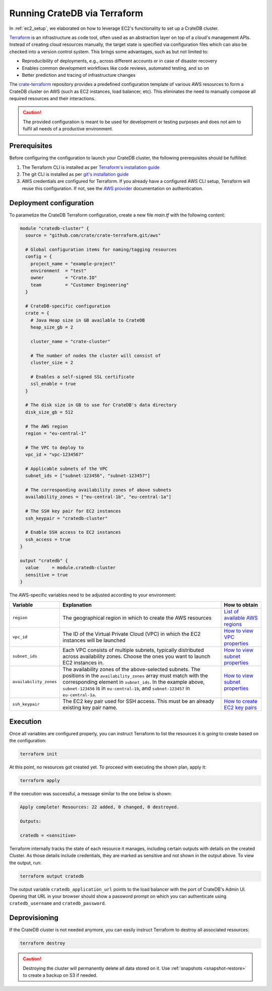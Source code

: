 .. _terraform_setup:

=============================
Running CrateDB via Terraform
=============================

In :ref:`ec2_setup`, we elaborated on how to leverage EC2's functionality to set
up a CrateDB cluster.

`Terraform`_ is an infrastructure as code tool, often used as an abstraction
layer on top of a cloud's management APIs. Instead of creating cloud resources
manually, the target state is specified via configuration files which can also
be checked into a version control system. This brings some advantages, such as
but not limited to:

- Reproducibility of deployments, e.g., across different accounts or in case of
  disaster recovery
- Enables common development workflows like code reviews, automated testing, and
  so on
- Better prediction and tracing of infrastructure changes

The `crate-terraform`_ repository provides a predefined configuration template
of various AWS resources to form a CrateDB cluster on AWS (such as EC2
instances, load balancer, etc). This eliminates the need to manually compose all
required resources and their interactions.

.. CAUTION::

  The provided configuration is meant to be used for development or testing
  purposes and does not aim to fulfil all needs of a productive environment.

Prerequisites
=============

Before configuring the configuration to launch your CrateDB cluster, the
following prerequisites should be fulfilled:

1. The Terraform CLI is installed as per
   `Terraform's installation guide`_
2. The git CLI is installed as per `git's installation guide`_
3. AWS credentials are configured for Terraform. If you already have a
   configured AWS CLI setup, Terraform will reuse this configuration. If not,
   see the `AWS provider`_ documentation on authentication.

Deployment configuration
========================
To parametize the CrateDB Terraform configuration, create a new file `main.tf`
with the following content:

.. code-block::

	module "cratedb-cluster" {
	  source = "github.com/crate/crate-terraform.git/aws"

	  # Global configuration items for naming/tagging resources
	  config = {
	    project_name = "example-project"
	    environment  = "test"
	    owner        = "Crate.IO"
	    team         = "Customer Engineering"
	  }

	  # CrateDB-specific configuration
	  crate = {
	    # Java Heap size in GB available to CrateDB
	    heap_size_gb = 2

	    cluster_name = "crate-cluster"

	    # The number of nodes the cluster will consist of
	    cluster_size = 2

	    # Enables a self-signed SSL certificate
	    ssl_enable = true
	  }

	  # The disk size in GB to use for CrateDB's data directory
	  disk_size_gb = 512

	  # The AWS region
	  region = "eu-central-1"

	  # The VPC to deploy to
	  vpc_id = "vpc-1234567"

	  # Applicable subnets of the VPC
	  subnet_ids = ["subnet-123456", "subnet-123457"]

	  # The corresponding availability zones of above subnets
	  availability_zones = ["eu-central-1b", "eu-central-1a"]

	  # The SSH key pair for EC2 instances
	  ssh_keypair = "cratedb-cluster"

	  # Enable SSH access to EC2 instances
	  ssh_access = true
	}

	output "cratedb" {
	  value     = module.cratedb-cluster
	  sensitive = true
	}

The AWS-specific variables need to be adjusted according to your environment:

+------------------------+--------------------------------------------------------------+----------------------------------+
| Variable               | Explanation                                                  | How to obtain                    |
+========================+==============================================================+==================================+
| ``region``             | The geographical region in which to create the AWS resources | `List of available AWS regions`_ |
+------------------------+--------------------------------------------------------------+----------------------------------+
| ``vpc_id``             | The ID of the Virtual Private Cloud (VPC) in which the EC2   | `How to view VPC properties`_    |
|                        | instances will be launched                                   |                                  |
+------------------------+--------------------------------------------------------------+----------------------------------+
| ``subnet_ids``         | Each VPC consists of multiple subnets, typically distributed | `How to view subnet properties`_ |
|                        | across availability zones. Choose the ones you want to       |                                  |
|                        | launch EC2 instances in.                                     |                                  |
+------------------------+--------------------------------------------------------------+----------------------------------+
| ``availability_zones`` | The availability zones of the above-selected subnets.        | `How to view subnet properties`_ |
|                        | The positions in the ``availability_zones`` array must match |                                  |
|                        | with the corresponding element in ``subnet_ids``.            |                                  |
|                        | In the example above, ``subnet-123456`` is in                |                                  |
|                        | ``eu-central-1b``, and ``subnet-123457`` in                  |                                  |
|                        | ``eu-central-1a``.                                           |                                  |
+------------------------+--------------------------------------------------------------+----------------------------------+
| ``ssh_keypair``        | The EC2 key pair used for SSH access. This must be an        | `How to create EC2 key pairs`_   |
|                        | already existing key pair name.                              |                                  |
+------------------------+--------------------------------------------------------------+----------------------------------+

Execution
=========
Once all variables are configured properly, you can instruct Terraform to list
the resources it is going to create based on the configuration:

.. code-block:: bash

	terraform init

At this point, no resources got created yet. To proceed with executing the shown
plan, apply it:

.. code-block:: bash

	terraform apply

If the execution was successful, a message similar to the one below is shown:

.. code-block:: bash

	Apply complete! Resources: 22 added, 0 changed, 0 destroyed.

	Outputs:

	cratedb = <sensitive>

Terraform internally tracks the state of each resource it manages, including
certain outputs with details on the created Cluster. As those details include
credentials, they are marked as sensitive and not shown in the output above.
To view the output, run:

.. code-block:: bash

	terraform output cratedb

The output variable ``cratedb_application_url`` points to the load balancer with
the port of CrateDB's Admin UI. Opening that URL in your browser should show a
password prompt on which you can authenticate using ``cratedb_username`` and
``cratedb_password``.

Deprovisioning
==============

If the CrateDB cluster is not needed anymore, you can easily instruct Terraform
to destroy all associated resources:

.. code-block:: bash

	terraform destroy

.. CAUTION::

  Destroying the cluster will permanently delete all data stored on it. Use
  :ref:`snapshots <snapshot-restore>` to create a backup on S3 if needed.

.. _Terraform: https://www.terraform.io
.. _crate-terraform: https://www.github.com/crate/crate-terraform
.. _Terraform's installation guide: https://www.terraform.io/downloads.html
.. _git's installation guide: https://git-scm.com/downloads
.. _AWS provider: https://registry.terraform.io/providers/hashicorp/aws
.. _List of available AWS regions: https://docs.aws.amazon.com/AWSEC2/latest/UserGuide/using-regions-availability-zones.html#concepts-available-regions
.. _How to view VPC properties: https://docs.aws.amazon.com/vpc/latest/userguide/working-with-vpcs.html#view-vpc
.. _How to view subnet properties: https://docs.aws.amazon.com/vpc/latest/userguide/working-with-vpcs.html#view-subnet
.. _How to create EC2 key pairs: https://docs.aws.amazon.com/AWSEC2/latest/UserGuide/ec2-key-pairs.html#having-ec2-create-your-key-pair
